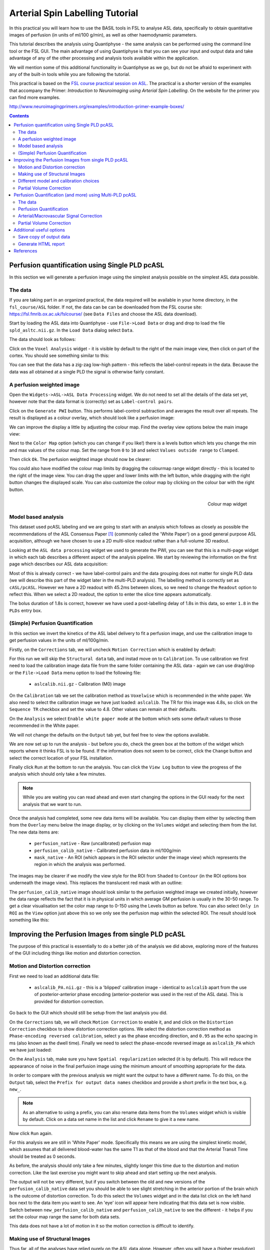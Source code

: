 Arterial Spin Labelling Tutorial
================================

.. image:: screenshots/asl_tutorial_img.png
   :align: right

In this practical you will learn how to use the BASIL tools in FSL
to analyse ASL data, specifically to obtain quantitative images of
perfusion (in units of ml/100 g/min), as well as other haemodynamic
parameters. 

This tutorial describes the analysis using Quantiphyse - the same
analysis can be performed using the command line tool or the FSL
GUI. The main advantage of using Quantiphyse is that you can see
your input and output data and take advantage of any of the other
processing and analysis tools available within the application.

We will mention some of this additional functionality in 
Quantiphyse as we go, but do not be afraid to experiment with 
any of the built-in tools while you are following the tutorial.

This practical is based on the 
`FSL course practical session on ASL <https://fsl.fmrib.ox.ac.uk/fslcourse/lectures/practicals/ASLpractical/index.html>`_.
The practical is a shorter version of the examples that accompany the Primer: *Introduction to Neuroimaging
using Arterial Spin Labelling*. On the website for the primer you can find more examples.

http://www.neuroimagingprimers.org/examples/introduction-primer-example-boxes/

.. contents:: Contents
    :local:

Perfusion quantification using Single PLD pcASL
-----------------------------------------------

In this section we will generate a perfusion image using the simplest analysis possible on
the simplest ASL data possible.

The data
^^^^^^^^

If you are taking part in an organized practical, the data required will be available in your home
directory, in the ``fsl_course/ASL`` folder. If not, the data can be can be downloaded from the FSL course site: 
https://fsl.fmrib.ox.ac.uk/fslcourse/ (see ``Data Files`` and choose the ASL data download).

Start by loading the ASL data into Quantiphyse - use ``File->Load Data`` or drag and drop to load
the file ``spld_asltc.nii.gz``. In the ``Load Data`` dialog select ``Data``.

.. image:: screenshots/asl_tutorial_filetype.png

The data should look as follows:

.. image:: screenshots/asl_tutorial_data_spld.png

Click on the ``Voxel Analysis`` widget - it is visible by default to the right of the main image view, 
then click on part of the cortex. You should see something similar to this:

.. image:: screenshots/asl_tutorial_signal_spld.png

You can see that the data has a zig-zag low-high pattern - this reflects the label-control repeats
in the data. Because the data was all obtained at a single PLD the signal is otherwise fairly constant.

A perfusion weighted image
^^^^^^^^^^^^^^^^^^^^^^^^^^

Open the ``Widgets->ASL->ASL Data Processing`` widget. We do not need to set all the details of the 
data set yet, however note that the data format is (correctly) set as ``Label-control pairs``. 

.. image:: screenshots/asl_tutorial_preproc_tc.png

Click on the ``Generate PWI`` button. This performs label-control subtraction and averages the
result over all repeats. The result is displayed as a colour overlay, which should look like a 
perfusion image:

.. image:: screenshots/asl_tutorial_pwi_spld.png

We can improve the display a little by adjusting the colour map. Find the overlay view options below 
the main image view:

.. image:: screenshots/asl_tutorial_overlay_opts.png

Next to the ``Color Map`` option (which you can change if you like!) there is a levels button |levels|
which lets you change the min and max values of the colour map. Set the range from ``0`` to ``10``
and select ``Values outside range`` to ``Clamped``. 

.. |levels| image:: screenshots/overlay_levels.png 

.. image:: screenshots/asl_tutorial_cmap_range.png

Then click ``Ok``. The perfusion weighted image should now be clearer:

.. image:: screenshots/asl_tutorial_pwi_spld_better.png

You could also have modified the colour map limits by dragging the colourmap range widget directly - 
this is located to the right of the image view. You can drag the upper and lower limits with the
left button, while dragging with the right button changes the displayed scale. You can also 
customize the colour map by clicking on the colour bar with the right button.
    
.. figure:: screenshots/asl_tutorial_cmap_widget.png
    :align: right

    Colour map widget

Model based analysis
^^^^^^^^^^^^^^^^^^^^

This dataset used pcASL labeling and we are going to start with an analysis which follows as closely 
as possible the recommendations of the ASL Consensus Paper [1]_ (commonly called the 'White Paper')
on a good general purpose ASL acquisition, although we have chosen to use a 2D multi-slice readout 
rather than a full-volume 3D readout.

Looking at the ``ASL data processing`` widget we used to generate the PWI, you can see that this
is a multi-page widget in which each tab describes a different aspect of the analysis pipeline. 
We start by reviewing the information on the first page which describes our ASL data acquisition:

.. image:: screenshots/asl_tutorial_datatab_spld.png

Most of this is already correct - we have label-control pairs and the data grouping does not
matter for single PLD data (we will describe this part of the widget later in the multi-PLD
analysis). The labelling method is correctly set as ``cASL/pcASL``. However
we have a 2D readout with 45.2ms between slices, so we need to change the ``Readout`` option
to reflect this. When we select a 2D readout, the option to enter the slice time appears
automatically.

.. image:: screenshots/asl_tutorial_readout.png

The bolus duration of 1.8s is correct, however we have used a post-labelling delay of 1.8s
in this data, so enter ``1.8`` in the ``PLDs`` entry box.

.. image:: screenshots/asl_tutorial_plds_single.png

(Simple) Perfusion Quantification
^^^^^^^^^^^^^^^^^^^^^^^^^^^^^^^^^

In this section we invert the kinetics of the ASL label delivery to fit a perfusion image, and 
use the calibration image to get perfusion values in the units of ml/100g/min.

Firstly, on the ``Corrections`` tab, we will uncheck ``Motion Correction`` which is enabled by 
default:

.. image:: screenshots/asl_tutorial_corr_none.png

For this run we will skip the ``Structural data`` tab, and instad move on to ``Calibration``. 
To use calibration we first need to load the calibration image data file from the same folder containing the ASL
data - again we can use drag/drop or the ``File->Load Data`` menu option to load the following file:

 - ``aslcalib.nii.gz`` - Calibration (M0) image

On the ``Calibration`` tab we set the calibration method as ``Voxelwise`` which is recommended
in the white paper. We also need to select the calibration image we have just loaded: ``aslcalib``.
The TR for this image was 4.8s, so click on the ``Sequence TR`` checkbox
and set the value to 4.8. Other values can remain at their defaults.

.. image:: screenshots/asl_tutorial_calib_spld.png

On the ``Analysis`` we select ``Enable white paper mode`` at the bottom which sets some default
values to those recommended in the White paper.

.. image:: screenshots/asl_tutorial_analysis_spld.png

We will not change the defaults on the ``Output`` tab yet, but feel free to view the options
available.

We are now set up to run the analysis - but before you do, check the green box at the bottom of
the widget which reports where it thinks FSL is to be found. If the information does not seem
to be correct, click the ``Change`` button and select the correct location of your FSL 
installation.

.. image:: screenshots/asl_tutorial_fsldir.png

Finally click ``Run`` at the bottom to run the analysis. You can click the ``View Log`` button 
to view the progress of the analysis which should only take a few minutes. 

.. image:: screenshots/asl_tutorial_running_spld.png

.. note::
    While you are waiting
    you can read ahead and even start changing the options in the GUI ready for the next analysis that 
    we want to run.

Once the analysis had completed, some new data items will be available. You can display them either
by selecting them from the ``Overlay`` menu below the image display, or by clicking on the
``Volumes`` widget and selecting them from the list. The new data items are:

 - ``perfusion_native`` - Raw (uncalibrated) perfusion map 
 - ``perfusion_calib_native`` - Calibrated perfusion data in ml/100g/min
 - ``mask_native`` - An ROI (which appears in the ROI selector under the image view) which represents
   the region in which the analysis was performed.

The images may be clearer if we modify the view style for the ROI from ``Shaded`` to ``Contour``
(in the ROI options box underneath the image view). This replaces the translucent red mask with
an outline: 

.. image:: screenshots/asl_tutorial_roi_contour.png

The ``perfusion_calib_native`` image should look similar to the perfusion weighted image we created
initially, however the data range reflects the fact that it is in physical units in which average GM
perfusion is usually in the 30-50 range. To get a clear visualisation set the color map range to 0-150
using the Levels button |levels| as before. You can also select ``Only in ROI`` as the ``View`` option
just above this so we only see the perfusion map within the selected ROI. The result should look 
something like this:

.. image:: screenshots/asl_tutorial_perfusion_calib_spld.png

Improving the Perfusion Images from single PLD pcASL
----------------------------------------------------

The purpose of this practical is essentially to do a better job of the analysis we did above, 
exploring more of the features of the GUI including things like motion and distortion correction.

Motion and Distortion correction
^^^^^^^^^^^^^^^^^^^^^^^^^^^^^^^^

First we need to load an additional data file:

 - ``aslcalib_PA.nii.gz`` - this is a 'blipped' calibration image - identical to ``aslcalib``
   apart from the use of posterior-anterior phase encoding (anterior-posterior was used in the 
   rest of the ASL data). This is provided for distortion correction.

Go back to the GUI which should still be setup from the last analysis you did.

On the ``Corrections`` tab, we will check ``Motion Correction`` to enable it, and 
and click on the ``Distortion Correction`` checkbox to show distortion correction options. 
We select the distortion correction method as ``Phase-encoding reversed calibration``, select 
``y`` as the phase encoding direction, and ``0.95`` as the echo spacing in ms (also known as the 
dwell time). Finally we need to select the phase-encode reversed image as ``aslcalib_PA`` which 
we have just loaded:

.. image:: screenshots/asl_tutorial_corr_spld.png

On the ``Analysis`` tab, make sure you have ``Spatial regularization`` selected 
(it is by default). This will reduce the appearance of noise in the final perfusion image using 
the minimum amount of smoothing appropriate for the data.

In order to compare with the previous analysis we might want the output to have a different name.
To do this, on the ``Output`` tab, select the ``Prefix for output data names`` checkbox and
provide a short prefix in the text box, e.g. ``new_``.

.. note::
    As an alternative to using a prefix, you can also rename data items from the ``Volumes`` widget which is
    visible by default. Click on a data set name in the list and click ``Rename`` to give
    it a new name.

Now click ``Run`` again.

For this analysis we are still in 'White Paper' mode. Specifically this means we are using the 
simplest kinetic model, which assumes that all delivered blood-water has the same T1 as that of 
the blood and that the Arterial Transit Time should be treated as 0 seconds.

As before, the analysis should only take a few minutes, slightly longer this time due to the 
distortion and motion correction. Like the last exercise you might want to skip ahead and start 
setting up the next analysis.

The output will not be very different, but if you switch between the old and new
versions of the ``perfusion_calib_native`` data set you should be able to see slight stretching in
the anterior portion of the brain which is the outcome of distortion correction. To do this
select the ``Volumes`` widget and in the data list click on the left hand box next to the data 
item you want to see. An 'eye' icon will appear here |eye| indicating that this data set is 
now visible. Switch between ``new_perfusion_calib_native`` and ``perfusion_calib_native`` to 
see the different - it helps if you set the colour map range the same for both data sets.

.. image:: screenshots/asl_tutorial_select_volume.png


.. |eye| image:: screenshots/overlay_visible.png 

This data does not have a lot of motion in it so the motion correction is difficult to identify.

Making use of Structural Images
^^^^^^^^^^^^^^^^^^^^^^^^^^^^^^^

Thus far, all of the analyses have relied purely on the ASL data alone. However, often you will 
have a (higher resolution) structural image in the same subject and would like to use this as well, 
at the very least as part of the process to transform the perfusion images into some template space.
We can provide this information on the ``Structural Data`` tab.

You can either load
a structural (T1 weighted) image into Quantiphyse and select ``Structural Image`` as the 
source of structural data, or if you have already processed your structural data with ``FSL_ANAT``
you can point the analysis at the output directory. We will use the second method as it enables
the analysis to run faster (because the segmentation of the structural image has already been
done). On the ``Structural Data`` tab, we select ``FSL_ANAT`` output and choose the location of the
FSL_ANAT output directory (``T1.anat``):

.. image:: screenshots/asl_tutorial_struc_spld.png

If we want to output our data in structural space (so it can be easily overlaid onto the structural
image), click on the ``Output`` tab and check the option ``Output in structural space``:

.. image:: screenshots/asl_tutorial_output_struc.png

This analysis will take somewhat longer overall (potentially 15-20 mins), the extra time is taken 
up doing careful registration between ASL and structural images. Thus, this is a good point to 
keep reading on and leave the analysis running.

You will find some new data sets in the overlay list, in particular:

 - ``perfusion_calib_struc`` - Calibrated perfusion in structural space

This is the calibrated perfusion image in high-resolution structural space. It is nice to view
it in conjunction with the structural image itself. To do this, load the ``T1.anat/T1.nii.gz``
data file and select ``Set as main data`` when loading it. Then select ``perfusion_calib_struc``
from the ``Overlay`` menu and select ``View`` as ``Only in ROI``:

.. image:: screenshots/asl_tutorial_perfusion_calib_struc.png

You can move the ``Alpha`` slider under the overlay selector to make the perfusion map more or less
transparent and verify that the perfusion map lines up with the structural data.

Different model and calibration choices
^^^^^^^^^^^^^^^^^^^^^^^^^^^^^^^^^^^^^^^

So far to get perfusion in units of ml/100g/min we have used a voxelwise division of the relative
perfusion image by the (suitably corrected) calibration image - so called 'voxelwise' calibration. 
This is in keeping with the recommendations of the ASL 
White Paper for a simple to implement quantitative analysis. However, we could also choose to 
use a reference tissue to derive a single value for the equilibrium magnetization of arterial 
blood and use that in the calibration process instead - the so-called 'reference region' method.

Go back to the analysis you have already set up. We are now going to turn off 'White Paper' mode, 
this will provide us with more options to get a potentially more accurate analysis. To do this 
return to the 'Analysis' tab and deselect the 'White Paper' option. You will see that the 
'Arterial Transit Time' goes from 0 seconds to 1.3 seconds (the default value for pcASL in BASIL 
based on our experience with pcASL labeling plane placement) and the 'T1' value (for tissue) is 
different to 'T1b' (for arterial blood), since the Standard (aka Buxton) model for ASL kinetics 
considers labeled blood both in the vasculature and the tissue.

.. image:: screenshots/asl_tutorial_analysis_spld2.png

Now that we are not in 'White Paper' mode we can also change the calibration method. On the 
``Calibration`` tab, change the ``Calibration method`` to ``Reference Region``. 

.. image:: screenshots/asl_tutorial_calib_refregion.png

The default values will automatically identify CSF in the brain ventricles and use it to derive
a single calibration M0 value with which to scale the perfusion data. However this is quite
time consuming, so we will save ourselves the bother and provide a ready-made mask which identifies
pure CSF voxels. To do this, first load the dataset ``csfmask.nii.gz`` and be sure to identify
it as an ROI (*not* Data).

.. image:: screenshots/asl_tutorial_load_roi.png

.. note::
    If you incorrectly load an ROI as a data set you can switch it to an ROI on the
    ``Volumes`` widget which is visible by default. Select the data from the list and
    click ``Toggle ROI``.

Then select  ``Custom reference ROI`` and choose ``csfmask`` from the list:

.. image:: screenshots/asl_tutorial_calib_roi.png

As before you may want to add an output name prefix so you can compare the results. Then click
``Run`` once more.

The resulting perfusion images should look very similar to those produced using the 
voxelwise calibration, and the absolute values should be similar too. For this, and many 
datasets, the two methods are broadly equivalent. 

Partial Volume Correction
^^^^^^^^^^^^^^^^^^^^^^^^^

Having dealt with structural image, and in the process obtained partial volume estimates, we 
are now in a position to do partial volume correction. This does more than simply attempt to 
estimate the mean perfusion within the grey matter, but attempts to derive and image of gray 
matter perfusion directly (along with a separate image for white matter).

This is very simple to do. First ensure that you have provided structural data (i.e. the FSL_ANAT output)
on the ``Structure`` tab. The partial volume estimates produced by fsl_anat (in fact they are done using 
fast) are needed for the correction. On the ``Analysis`` tab, select ``Partial Volume Correction``. 

.. image:: screenshots/asl_tutorial_pvc_on.png

To run the analysis you would simply click ``Run`` again, however this will take **a lot longer to run**.
If you'd prefer not to wait, you can find the results of this analysis already completed in the
directory ``ASL/oxasl_spld_pvout``. 

.. note::
    If a simple structural image was provided instead of an ``FSL_ANAT`` output folder, 
    the ``FAST`` segmentation tool is automatically run to obtain partial volume estimates.
    This adds considerably to the run-time so it's generally recommended to run ``FSL_ANAT``
    separately first.

In this results directory you will still find an analysis performed without partial volume correction
in oxasl/native_space as before. The results of partial volume correction can be found in oxasl/native_space/pvcorr. 
In this directory the output perfusion data ``perfusion_calib.nii.gz`` is now an estimate of perfusion 
**only in gray matter**. It has been joined by a new set of images for 
the estimation of white matter perfusion, e.g., ``perfusion_wm_calib.nii.gz``. 

It may be more helpful to look at ``perfusion_calib_masked.nii.gz`` (and the equivalent 
``perfusion_wm_calib_masked.nii.gz``) since this has been masked to include only voxels 
with more than 10% gray matter (or white matter), i.e., voxels in which it is reasonable 
to interpret the gray matter (white matter) perfusion values - shown below.

.. figure:: screenshots/asl_tutorial_pvc_perfusion_calib_masked.png

    GM perfusion (masked to include only voxels with >= 10% GM)

.. figure:: screenshots/asl_tutorial_pvc_perfusion_wm_calib_masked.png

    WM perfusion (masked to include only voxels with >= 10% WM)

Perfusion Quantification (and more) using Multi-PLD pcASL
---------------------------------------------------------

The purpose of this exercise is to look 
at some multi-PLD pcASL. As with the single PLD data we can obtain perfusion images, but now we 
can account for any differences in the arrival of labeled blood-water (the arterial transit time, 
ATT) in different parts of the brain. As we will also see we can extract other interesting parameters, 
such as the ATT in its own right, as well as arterial blood volumes.

The data
^^^^^^^^

.. note::
    If you have accumulated a lot of data sets you might want to choose ``File->Clear all data``
    from the menu and start from scratch again. Note that you will need to re-load the calibration
    and other input data. You can also delete data sets from the ``Volumes`` widget.

The data we will use in this section supplements the single PLD pcASL data above, adding multi-PLD 
ASL in the same subject (collected in the same session). This dataset used the same pcASL labelling, 
but with a label duration of 1.4 seconds and 6 post-labelling delays of 0.25, 0.5, 0.75, 1.0, 1.25 
and 1.5 seconds.

The ASL data file you will need to load is:

 - ``mpld_asltc.nii.gz``
 
The label-control ASL series containing 96 volumes. Each PLD was repeated 8 times, thus there are 
16 volumes (label and control paired) for each PLD. The data has been re-ordered from the way it 
was acquired, such that all of the measurements from each PLD have been grouped together - it is 
important to know this data ordering when doing the analysis. 

Perfusion Quantification
^^^^^^^^^^^^^^^^^^^^^^^^

Going back to the ASL data processing widget, we first go back to the `Asl Data` tab page 
and select our new ASL data from the choice at the top:

.. image:: screenshots/asl_tutorial_datasel_mpld.png

We need to enter the 6 PLDs in the ``PLDs`` entry box - these can be separated by spaces or
commas. We also change the label duration to 1.4s:

.. image:: screenshots/asl_tutorial_plds_mpld.png

As we noted earlier, in this data all of the measurements at the same PLD are grouped together. 
This is indicated by the ``Data grouped by`` option which defaults (correctly in this case) to
``TIs/PLDs``. Below this selection there is a graphical illustration of the structure of the data 
set:

.. image:: screenshots/asl_tutorial_grouping_mpld.png

The data set volumes go from left to right. Starting with the top line (red) we see that the
data set consists of 6 TIs/PLDs, and within each PLD are 8 repeats (blue), and within each 
repeat there is a label and a control image.

Below the grouping diagram, there is a visual preview of how well the *actual* data signal matches
what would be expected from this grouping. The actual data signal is shown in green, the expected
signal from the grouping is in red, and here they match nicely, showing that we have chosen the
correct grouping option.

.. image:: screenshots/asl_tutorial_signal_right.png

If we change the ``Data Grouped by`` option to ``Repeats`` (incorrect) we see that the actual
and expected signal do not match up:

.. image:: screenshots/asl_tutorial_signal_wrong.png

We can get back to the correct selection by clicking ``Auto detect`` which chooses the grouping
which gives the best match to the signal.

Another way to determine the data ordering is to open the ``Widget->Analysis->Voxel Analysis`` 
widget and select a GM voxel, which should clearly shows 6 groups of PLDs (rather than 8 groups 
of repeats):

.. image:: screenshots/asl_tutorial_voxel_analysis_mpld.png

Each of the six roughly horizontal section of the signal represents the repeats at a given PLD and 
again the zig-zag pattern of the label-control images within each PLD are visible.

The remaining options are the same as for the single-PLD example:

 - Labelling - ``cASL/pcASL``
 - Readout - ``2D multi-slice`` with ``Time per slice`` of 45.2ms

We can use the same structural and calibration data as for the previous example because they
are the same subject. The analysis pipeline will correct for any misalignment between the
calibration image and the ASL data. We can also keep the distortion correction setup from
before.

This analysis shouldn't take a lot longer than the equivalent single PLD analysis, but feel
free to skip ahead to the next section whilst you are waiting.

The results from this analysis should look similar to that obtained for the single 
PLD pcASL. That is reassuring as it is the same subject. The main difference is the 
a data set named ``arrival``. If you examine this image you should find a pattern of 
values that tells you the time it takes for blood to transit between the labeling and 
imaging regions. You might notice that the ``arrival`` image was present even in the 
single-PLD results, but if you looked at it contained a single value - the one set 
in the Analysis tab - which meant that it appeared blank in that case.

.. figure:: screenshots/asl_tutorial_arrival_mpld.png

    Arrival time of the labelled blood showing delayed arrival to the posterior regions of the brain.

Arterial/Macrovascular Signal Correction
^^^^^^^^^^^^^^^^^^^^^^^^^^^^^^^^^^^^^^^^

In the analysis above we didn't attempt to model the presence of arterial (macrovascular) signal. 
This is fairly reasonable for pcASL in general, since we can only start sampling some time after
the first arrival of labeled blood-water in the imaging region. However, given we are using shorter
PLD in our multi-PLD sampling to improve the SNR there is a much greater likelihood of arterial 
signal being present. Thus, we might like to repeat the analysis with this component included in 
the model.

Return to your analysis from before. On the ``Analysis`` tab select ``Macro vascular component``. 
Click ``Run`` again.

The results should be almost identical to the previous run, but now we also gain some 
new data: ``aCBV_native`` and ``aCBV_calib_native``.

Following the convention for the perfusion 
images, these are the relative and absolute arterial (cerebral) blood volumes respectively. If 
you examine one of these and focus on the more inferior slices you should see a pattern of higher 
values that map out the structure of the major arterial vasculature, including the Circle of Willis. 
A colour map range of 0-100 helps with this, as well as clamping the colour map for out of range
data:

.. image:: screenshots/asl_tutorial_acbv_mpld.png

This finding of an arterial contribution in some voxels results in a correction to the perfusion 
image - you may now be able to spot that in the same slices where there was some evidence for 
arterial contamination of the perfusion image before that has now been removed.

Partial Volume Correction
^^^^^^^^^^^^^^^^^^^^^^^^^

In the same way that we could do partial volume correction for single PLD pcASL, we can do this 
for multi-PLD. If anything partial volume correction should be even better for multi-PLD ASL, as 
there is more information in the data to separate grey and white matter perfusion.

Just like the single PLD case we will require structural information, entered on the ``Structure`` 
tab. On the ``Analysis`` tab, select ``Partial Volume Correction``.

.. image:: screenshots/asl_tutorial_pvc_on.png

Again, this analysis will not be very quick and so you might not wish to click ``Run`` right now.

You will find the results of this analysis already completed for you in the directory
``~/fsl_course_data/ASL/oxasl_mpld_pvout``. This results directory contains, as a further subdirectory, 
``pvcorr``, within the ``native_space`` subdirectory, the partial volume corrected results: gray matter 
(``perfusion_calib.nii.gz etc``) and white matter perfusion (``perfusion_wm_calib.nii.gz etc``) maps. 

.. figure:: screenshots/asl_tutorial_pvc_mpld_perfusion_calib_masked.png

    GM perfusion (masked to include only voxels with >= 10% GM)

.. figure:: screenshots/asl_tutorial_pvc_mpld_perfusion_wm_calib_masked.png

    WM perfusion (masked to include only voxels with >= 10% WM)

Alongside these there are also gray and white matter ATT maps (``arrival`` and ``arrival_wm`` respectively). 
The estimated maps for the arterial component (``aCBV_calib.nii.gz`` etc) are still present in the 
``pvcorr`` directory. Since this is not tissue specific there are not separate gray and white matter 
versions of this parameter.

Additional useful options
-------------------------

A full description of the options available in the ASL processing widget are given in the
reference documentation, however, here are a few in particular that you may wish to make use of:

Save copy of output data
^^^^^^^^^^^^^^^^^^^^^^^^

You can of course save the output data from your analysis using ``File->Save Current Data``
however it's often useful to have all the output saved automatically for you. By clicking
on this option (underneath the ``Run`` button) and choosing an output folder, this will
be done.

.. image:: screenshots/asl_tutorial_save_data.png

Generate HTML report
^^^^^^^^^^^^^^^^^^^^

This option is available on the ``Output`` tab and will generate a summary report of the
whole pipeline in the directory that you specify. Quantiphyse will attempt to open
the report in your default web browser when the pipeline has completed, but if this
does not happen you can navigate to the directory yourself and open the ``index.html``
file.

Below is an example of the information included in the report:

.. image:: screenshots/asl_tutorial_report.png

The links are arranged in the order of the processing steps and each link leads to
a page giving more detail on this part of the pipeline. For example here's it's 
summary of the motion correction step:

.. image:: screenshots/asl_tutorial_report_moco.png

This shows that there's not much motion generally and no particularly `bad` volumes.

If we click on the perfusion image link we get a sample image and some averages
in GM and WM. This is useful to check that the analysis seems to have worked
and the numbers are in the right range:

.. image:: screenshots/asl_tutorial_report_perfusion.png

References
----------

.. [1] Alsop, D. C., Detre, J. A., Golay, X. , Günther, M. , Hendrikse, J. , Hernandez‐Garcia, L. , 
      Lu, H. , MacIntosh, B. J., Parkes, L. M., Smits, M. , Osch, M. J., Wang, D. J., Wong, E. C. 
      and Zaharchuk, G. (2015), Recommended implementation of arterial spin‐labeled perfusion MRI 
      for clinical applications: A consensus of the ISMRM perfusion study group and the European 
      consortium for ASL in dementia. Magn. Reson. Med., 73: 102-116. doi:10.1002/mrm.25197
